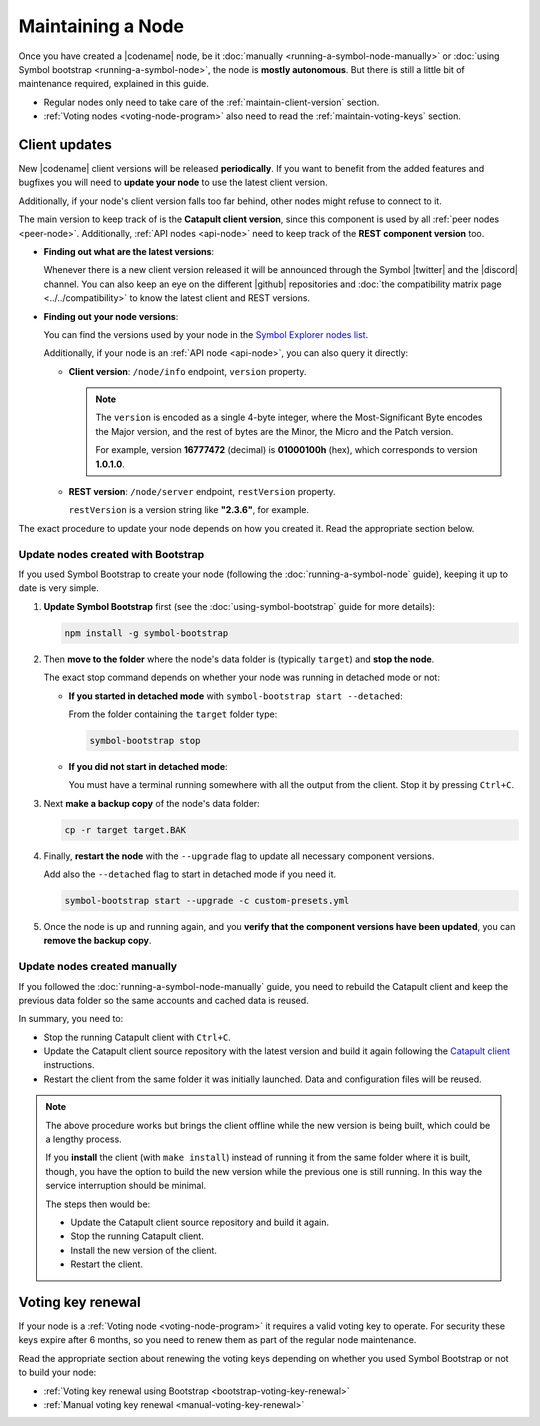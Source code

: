.. post:: 06 Jun, 2021
    :category: Network
    :excerpt: 1
    :nocomments:

##################
Maintaining a Node
##################

Once you have created a |codename| node, be it :doc:`manually <running-a-symbol-node-manually>` or :doc:`using Symbol bootstrap <running-a-symbol-node>`, the node is **mostly autonomous**. But there is still a little bit of maintenance required, explained in this guide.

- Regular nodes only need to take care of the :ref:`maintain-client-version` section.

- :ref:`Voting nodes <voting-node-program>` also need to read the :ref:`maintain-voting-keys` section.

.. _maintain-client-version:

Client updates
**************

New |codename| client versions will be released **periodically**. If you want to benefit from the added features and bugfixes you will need to **update your node** to use the latest client version.

Additionally, if your node's client version falls too far behind, other nodes might refuse to connect to it.

The main version to keep track of is the **Catapult client version**, since this component is used by all :ref:`peer nodes <peer-node>`. Additionally, :ref:`API nodes <api-node>` need to keep track of the **REST component version** too.

- **Finding out what are the latest versions**:

  Whenever there is a new client version released it will be announced through the Symbol |twitter| and the |discord| channel. You can also keep an eye on the different |github| repositories and :doc:`the compatibility matrix page <../../compatibility>` to know the latest client and REST versions.

- **Finding out your node versions**:

  You can find the versions used by your node in the `Symbol Explorer nodes list <https://symbol.fyi/nodes>`__.

  Additionally, if your node is an :ref:`API node <api-node>`, you can also query it directly:

  - **Client version**: ``/node/info`` endpoint, ``version`` property.

    .. note::
    
       The ``version`` is encoded as a single 4-byte integer, where the Most-Significant Byte encodes the Major version, and the rest of bytes are the Minor, the Micro and the Patch version.

       For example, version **16777472** (decimal) is **01000100h** (hex), which corresponds to version **1.0.1.0**.

  - **REST version**: ``/node/server`` endpoint, ``restVersion`` property.

    ``restVersion`` is a version string like **"2.3.6"**, for example.

The exact procedure to update your node depends on how you created it. Read the appropriate section below.

.. _update-bootstrap-nodes:

Update nodes created with Bootstrap
===================================

If you used Symbol Bootstrap to create your node (following the :doc:`running-a-symbol-node` guide), keeping it up to date is very simple.

1. **Update Symbol Bootstrap** first (see the :doc:`using-symbol-bootstrap` guide for more details):

   .. code-block:: bash

      npm install -g symbol-bootstrap

2. Then **move to the folder** where the node's data folder is (typically ``target``) and **stop the node**.

   The exact stop command depends on whether your node was running in detached mode or not:

   - **If you started in detached mode** with ``symbol-bootstrap start --detached``:

     From the folder containing the ``target`` folder type:

     .. code-block:: symbol-bootstrap

        symbol-bootstrap stop

   - **If you did not start in detached mode**:

     You must have a terminal running somewhere with all the output from the client. Stop it by pressing ``Ctrl+C``.

3. Next **make a backup copy** of the node's data folder:

   .. code-block:: bash

      cp -r target target.BAK

4. Finally, **restart the node** with the ``--upgrade`` flag to update all necessary component versions.

   Add also the ``--detached`` flag to start in detached mode if you need it.

   .. code-block:: symbol-bootstrap

      symbol-bootstrap start --upgrade -c custom-presets.yml

5. Once the node is up and running again, and you **verify that the component versions have been updated**, you can **remove the backup copy**.

Update nodes created manually
=============================

If you followed the :doc:`running-a-symbol-node-manually` guide, you need to rebuild the Catapult client and keep the previous data folder so the same accounts and cached data is reused.

In summary, you need to:

- Stop the running Catapult client with ``Ctrl+C``.
- Update the Catapult client source repository with the latest version and build it again following the `Catapult client <https://github.com/symbol/catapult-client/tree/main/docs>`__ instructions.
- Restart the client from the same folder it was initially launched. Data and configuration files will be reused.

.. note::

   The above procedure works but brings the client offline while the new version is being built, which could be a lengthy process.

   If you **install** the client (with ``make install``) instead of running it from the same folder where it is built, though, you have the option to build the new version while the previous one is still running. In this way the service interruption should be minimal.

   The steps then would be:

   - Update the Catapult client source repository and build it again.
   - Stop the running Catapult client.
   - Install the new version of the client.
   - Restart the client.

.. _maintain-voting-keys:

Voting key renewal
******************

If your node is a :ref:`Voting node <voting-node-program>` it requires a valid voting key to operate. For security these keys expire after 6 months, so you need to renew them as part of the regular node maintenance.

Read the appropriate section about renewing the voting keys depending on whether you used Symbol Bootstrap or not to build your node:

- :ref:`Voting key renewal using Bootstrap <bootstrap-voting-key-renewal>`
- :ref:`Manual voting key renewal <manual-voting-key-renewal>`